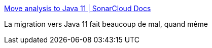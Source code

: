 :jbake-type: post
:jbake-status: published
:jbake-title: Move analysis to Java 11 | SonarCloud Docs
:jbake-tags: java,migration,outillage,_mois_mai,_année_2021
:jbake-date: 2021-05-12
:jbake-depth: ../
:jbake-uri: shaarli/1620806508000.adoc
:jbake-source: https://nicolas-delsaux.hd.free.fr/Shaarli?searchterm=https%3A%2F%2Fsonarcloud.io%2Fdocumentation%2Fappendices%2Fmove-analysis-java-11%2F&searchtags=java+migration+outillage+_mois_mai+_ann%C3%A9e_2021
:jbake-style: shaarli

https://sonarcloud.io/documentation/appendices/move-analysis-java-11/[Move analysis to Java 11 | SonarCloud Docs]

La migration vers Java 11 fait beaucoup de mal, quand même
